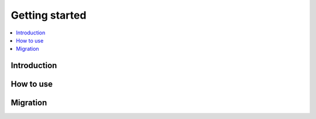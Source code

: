 ***************
Getting started
***************

.. contents::
    :depth: 1
    :local:

Introduction
============

How to use
==========

Migration
=========
